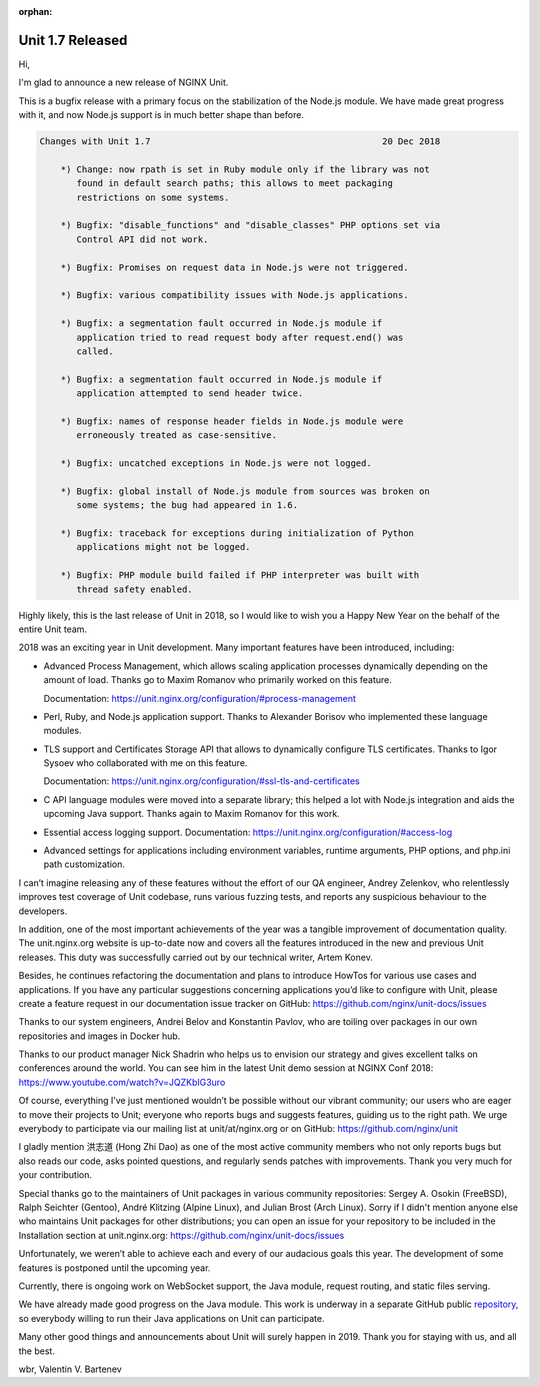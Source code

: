 :orphan:

#################
Unit 1.7 Released
#################

Hi,

I'm glad to announce a new release of NGINX Unit.

This is a bugfix release with a primary focus on the stabilization of
the Node.js module.  We have made great progress with it, and now Node.js
support is in much better shape than before.

.. code-block:: none

   Changes with Unit 1.7                                            20 Dec 2018

       *) Change: now rpath is set in Ruby module only if the library was not
          found in default search paths; this allows to meet packaging
          restrictions on some systems.

       *) Bugfix: "disable_functions" and "disable_classes" PHP options set via
          Control API did not work.

       *) Bugfix: Promises on request data in Node.js were not triggered.

       *) Bugfix: various compatibility issues with Node.js applications.

       *) Bugfix: a segmentation fault occurred in Node.js module if
          application tried to read request body after request.end() was
          called.

       *) Bugfix: a segmentation fault occurred in Node.js module if
          application attempted to send header twice.

       *) Bugfix: names of response header fields in Node.js module were
          erroneously treated as case-sensitive.

       *) Bugfix: uncatched exceptions in Node.js were not logged.

       *) Bugfix: global install of Node.js module from sources was broken on
          some systems; the bug had appeared in 1.6.

       *) Bugfix: traceback for exceptions during initialization of Python
          applications might not be logged.

       *) Bugfix: PHP module build failed if PHP interpreter was built with
          thread safety enabled.

Highly likely, this is the last release of Unit in 2018, so I would like to
wish you a Happy New Year on the behalf of the entire Unit team.

2018 was an exciting year in Unit development.  Many important features have
been introduced, including:

- Advanced Process Management, which allows scaling application processes
  dynamically depending on the amount of load.  Thanks go to Maxim Romanov
  who primarily worked on this feature.

  Documentation: https://unit.nginx.org/configuration/#process-management

- Perl, Ruby, and Node.js application support.  Thanks to Alexander Borisov
  who implemented these language modules.

- TLS support and Certificates Storage API that allows to dynamically
  configure TLS certificates.  Thanks to Igor Sysoev who collaborated with
  me on this feature.

  Documentation: https://unit.nginx.org/configuration/#ssl-tls-and-certificates

- C API language modules were moved into a separate library; this helped a lot
  with Node.js integration and aids the upcoming Java support.  Thanks again
  to Maxim Romanov for this work.

- Essential access logging support.
  Documentation: https://unit.nginx.org/configuration/#access-log

- Advanced settings for applications including environment variables, runtime
  arguments, PHP options, and php.ini path customization.

I can’t imagine releasing any of these features without the effort of our QA
engineer, Andrey Zelenkov, who relentlessly improves test coverage of Unit
codebase, runs various fuzzing tests, and reports any suspicious behaviour
to the developers.

In addition, one of the most important achievements of the year was a tangible
improvement of documentation quality.  The unit.nginx.org website is up-to-date
now and covers all the features introduced in the new and previous Unit
releases.  This duty was successfully carried out by our technical writer,
Artem Konev.

Besides, he continues refactoring the documentation and plans to introduce
HowTos for various use cases and applications.  If you have any particular
suggestions concerning applications you’d like to configure with Unit,
please create a feature request in our documentation issue tracker on GitHub:
https://github.com/nginx/unit-docs/issues

Thanks to our system engineers, Andrei Belov and Konstantin Pavlov, who are
toiling over packages in our own repositories and images in Docker hub.

Thanks to our product manager Nick Shadrin who helps us to envision our
strategy and gives excellent talks on conferences around the world.
You can see him in the latest Unit demo session at NGINX Conf 2018:
https://www.youtube.com/watch?v=JQZKbIG3uro

Of course, everything I’ve just mentioned wouldn’t be possible without our
vibrant community; our users who are eager to move their projects to Unit;
everyone who reports bugs and suggests features, guiding us to the right path.
We urge everybody to participate via our mailing list at unit/at/nginx.org or
on GitHub: https://github.com/nginx/unit

I gladly mention 洪志道 (Hong Zhi Dao) as one of the most active community
members who not only reports bugs but also reads our code, asks pointed
questions, and regularly sends patches with improvements.  Thank you very much
for your contribution.

Special thanks go to the maintainers of Unit packages in various community
repositories: Sergey A. Osokin (FreeBSD), Ralph Seichter (Gentoo), André
Klitzing (Alpine Linux), and Julian Brost (Arch Linux).  Sorry if I didn't
mention anyone else who maintains Unit packages for other distributions; you
can open an issue for your repository to be included in the Installation
section at unit.nginx.org: https://github.com/nginx/unit-docs/issues

Unfortunately, we weren’t able to achieve each and every of our audacious
goals this year.  The development of some features is postponed until
the upcoming year.

Currently, there is ongoing work on WebSocket support, the Java module,
request routing, and static files serving.

We have already made good progress on the Java module.  This work is underway
in a separate GitHub public `repository <https://github.com/mar0x/unit>`__, so
everybody willing to run their Java applications on Unit can participate.

Many other good things and announcements about Unit will surely happen in 2019.
Thank you for staying with us, and all the best.

wbr, Valentin V. Bartenev
